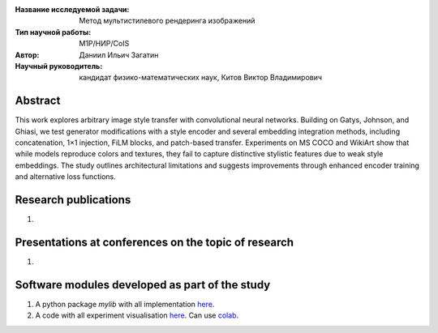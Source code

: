 |test| |codecov| |docs|

.. |test| image:: https://github.com/intsystems/ProjectTemplate/workflows/test/badge.svg
    :target: https://github.com/intsystems/ProjectTemplate/tree/master
    :alt: Test status
    
.. |codecov| image:: https://img.shields.io/codecov/c/github/intsystems/ProjectTemplate/master
    :target: https://app.codecov.io/gh/intsystems/ProjectTemplate
    :alt: Test coverage
    
.. |docs| image:: https://github.com/intsystems/ProjectTemplate/workflows/docs/badge.svg
    :target: https://intsystems.github.io/ProjectTemplate/
    :alt: Docs status


.. class:: center

    :Название исследуемой задачи: Метод мультистилевого рендеринга изображений
    :Тип научной работы: M1P/НИР/CoIS
    :Автор: Даниил Ильич Загатин
    :Научный руководитель: кандидат физико-математических наук, Китов Виктор Владимирович

Abstract
========

This work explores arbitrary image style transfer with convolutional neural networks. Building on Gatys, Johnson, and Ghiasi, we test generator modifications with a style encoder and several embedding integration methods, including concatenation, 1×1 injection, FiLM blocks, and patch-based transfer. Experiments on MS COCO and WikiArt show that while models reproduce colors and textures, they fail to capture distinctive stylistic features due to weak style embeddings. The study outlines architectural limitations and suggests improvements through enhanced encoder training and alternative loss functions.

Research publications
===============================
1. 

Presentations at conferences on the topic of research
================================================
1. 

Software modules developed as part of the study
======================================================
1. A python package *mylib* with all implementation `here <https://github.com/intsystems/ProjectTemplate/tree/master/src>`_.
2. A code with all experiment visualisation `here <https://github.comintsystems/ProjectTemplate/blob/master/code/main.ipynb>`_. Can use `colab <http://colab.research.google.com/github/intsystems/ProjectTemplate/blob/master/code/main.ipynb>`_.
